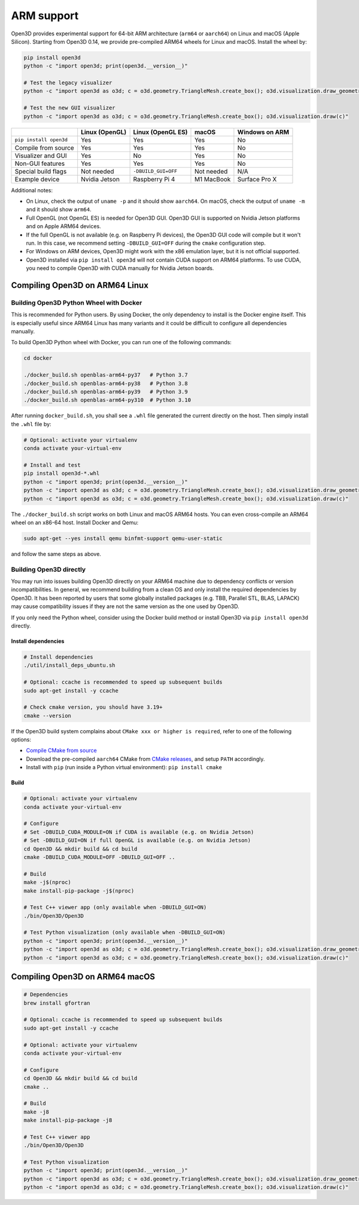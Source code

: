 .. _arm:

ARM support
===========

Open3D provides experimental support for 64-bit ARM architecture (``arm64``
or ``aarch64``) on Linux and macOS (Apple Silicon). Starting from Open3D 0.14,
we provide pre-compiled ARM64 wheels for Linux and macOS. Install the wheel by:

.. code-block:: bash

    pip install open3d
    python -c "import open3d; print(open3d.__version__)"

    # Test the legacy visualizer
    python -c "import open3d as o3d; c = o3d.geometry.TriangleMesh.create_box(); o3d.visualization.draw_geometries([c])"

    # Test the new GUI visualizer
    python -c "import open3d as o3d; c = o3d.geometry.TriangleMesh.create_box(); o3d.visualization.draw(c)"

+------------------------+----------------+---------------------+------------+----------------+
|                        | Linux (OpenGL) | Linux (OpenGL ES)   | macOS      | Windows on ARM |
+========================+================+=====================+============+================+
| ``pip install open3d`` | Yes            | Yes                 | Yes        | No             |
+------------------------+----------------+---------------------+------------+----------------+
| Compile from source    | Yes            | Yes                 | Yes        | No             |
+------------------------+----------------+---------------------+------------+----------------+
| Visualizer and GUI     | Yes            | No                  | Yes        | No             |
+------------------------+----------------+---------------------+------------+----------------+
| Non-GUI features       | Yes            | Yes                 | Yes        | No             |
+------------------------+----------------+---------------------+------------+----------------+
| Special build flags    | Not needed     | ``-DBUILD_GUI=OFF`` | Not needed | N/A            |
+------------------------+----------------+---------------------+------------+----------------+
| Example device         | Nvidia Jetson  | Raspberry Pi 4      | M1 MacBook | Surface Pro X  |
+------------------------+----------------+---------------------+------------+----------------+

Additional notes:

* On Linux, check the output of ``uname -p`` and it should show ``aarch64``. On
  macOS, check the output of ``uname -m`` and it should show ``arm64``.
* Full OpenGL (not OpenGL ES) is needed for Open3D GUI. Open3D GUI is supported
  on Nvidia Jetson platforms and on Apple ARM64 devices.
* If the full OpenGL is not available (e.g. on Raspberry Pi devices), the Open3D
  GUI code  will compile but it won't run. In this case, we recommend setting
  ``-DBUILD_GUI=OFF`` during the ``cmake`` configuration step.
* For Windows on ARM devices, Open3D might work with the x86 emulation layer,
  but it is not official supported.
* Open3D installed via ``pip install open3d`` will not contain CUDA support on
  ARM64 platforms. To use CUDA, you need to compile Open3D with CUDA manually
  for Nvidia Jetson boards.

Compiling Open3D on ARM64 Linux
~~~~~~~~~~~~~~~~~~~~~~~~~~~~~~~

Building Open3D Python Wheel with Docker
----------------------------------------

This is recommended for Python users. By using Docker, the only dependency to
install is the Docker engine itself. This is especially useful since ARM64 Linux
has many variants and it could be difficult to configure all dependencies
manually.

To build Open3D Python wheel with Docker, you can run one of the following
commands:

.. code-block:: bash

    cd docker

    ./docker_build.sh openblas-arm64-py37   # Python 3.7
    ./docker_build.sh openblas-arm64-py38   # Python 3.8
    ./docker_build.sh openblas-arm64-py39   # Python 3.9
    ./docker_build.sh openblas-arm64-py310  # Python 3.10

After running ``docker_build.sh``, you shall see a ``.whl`` file generated the
current directly on the host. Then simply install the ``.whl`` file by:

.. code-block:: bash

    # Optional: activate your virtualenv
    conda activate your-virtual-env

    # Install and test
    pip install open3d-*.whl
    python -c "import open3d; print(open3d.__version__)"
    python -c "import open3d as o3d; c = o3d.geometry.TriangleMesh.create_box(); o3d.visualization.draw_geometries([c])"
    python -c "import open3d as o3d; c = o3d.geometry.TriangleMesh.create_box(); o3d.visualization.draw(c)"

The ``./docker_build.sh`` script works on both Linux and macOS ARM64 hosts.  You
can even cross-compile an ARM64 wheel on an x86-64 host. Install Docker and
Qemu:

.. code-block:: bash

    sudo apt-get --yes install qemu binfmt-support qemu-user-static

and follow the same steps as above.

Building Open3D directly
------------------------

You may run into issues building Open3D directly on your ARM64 machine due to
dependency conflicts or version incompatibilities. In general, we recommend
building from a clean OS and only install the required dependencies by Open3D.
It has been reported by users that some globally installed packages (e.g.
TBB, Parallel STL, BLAS, LAPACK) may cause compatibility issues if they are not
the same version as the one used by Open3D.

If you only need the Python wheel, consider using the Docker build method or
install Open3D via ``pip install open3d`` directly.

Install dependencies
````````````````````

.. code-block:: bash

    # Install dependencies
    ./util/install_deps_ubuntu.sh

    # Optional: ccache is recommended to speed up subsequent builds
    sudo apt-get install -y ccache

    # Check cmake version, you should have 3.19+
    cmake --version

If the Open3D build system complains about ``CMake xxx or higher is required``,
refer to one of the following options:

* `Compile CMake from source <https://cmake.org/install/>`_
* Download the pre-compiled ``aarch64`` CMake from `CMake releases <https://github.com/Kitware/CMake/releases/>`_,
  and setup ``PATH`` accordingly.
* Install with ``pip`` (run inside a Python virtual environment): ``pip install cmake``

Build
`````

.. code-block:: bash

    # Optional: activate your virtualenv
    conda activate your-virtual-env

    # Configure
    # Set -DBUILD_CUDA_MODULE=ON if CUDA is available (e.g. on Nvidia Jetson)
    # Set -DBUILD_GUI=ON if full OpenGL is available (e.g. on Nvidia Jetson)
    cd Open3D && mkdir build && cd build
    cmake -DBUILD_CUDA_MODULE=OFF -DBUILD_GUI=OFF ..

    # Build
    make -j$(nproc)
    make install-pip-package -j$(nproc)

    # Test C++ viewer app (only available when -DBUILD_GUI=ON)
    ./bin/Open3D/Open3D

    # Test Python visualization (only available when -DBUILD_GUI=ON)
    python -c "import open3d; print(open3d.__version__)"
    python -c "import open3d as o3d; c = o3d.geometry.TriangleMesh.create_box(); o3d.visualization.draw_geometries([c])"
    python -c "import open3d as o3d; c = o3d.geometry.TriangleMesh.create_box(); o3d.visualization.draw(c)"

Compiling Open3D on ARM64 macOS
~~~~~~~~~~~~~~~~~~~~~~~~~~~~~~~

.. code-block:: bash

    # Dependencies
    brew install gfortran

    # Optional: ccache is recommended to speed up subsequent builds
    sudo apt-get install -y ccache

    # Optional: activate your virtualenv
    conda activate your-virtual-env

    # Configure
    cd Open3D && mkdir build && cd build
    cmake ..

    # Build
    make -j8
    make install-pip-package -j8

    # Test C++ viewer app
    ./bin/Open3D/Open3D

    # Test Python visualization
    python -c "import open3d; print(open3d.__version__)"
    python -c "import open3d as o3d; c = o3d.geometry.TriangleMesh.create_box(); o3d.visualization.draw_geometries([c])"
    python -c "import open3d as o3d; c = o3d.geometry.TriangleMesh.create_box(); o3d.visualization.draw(c)"

